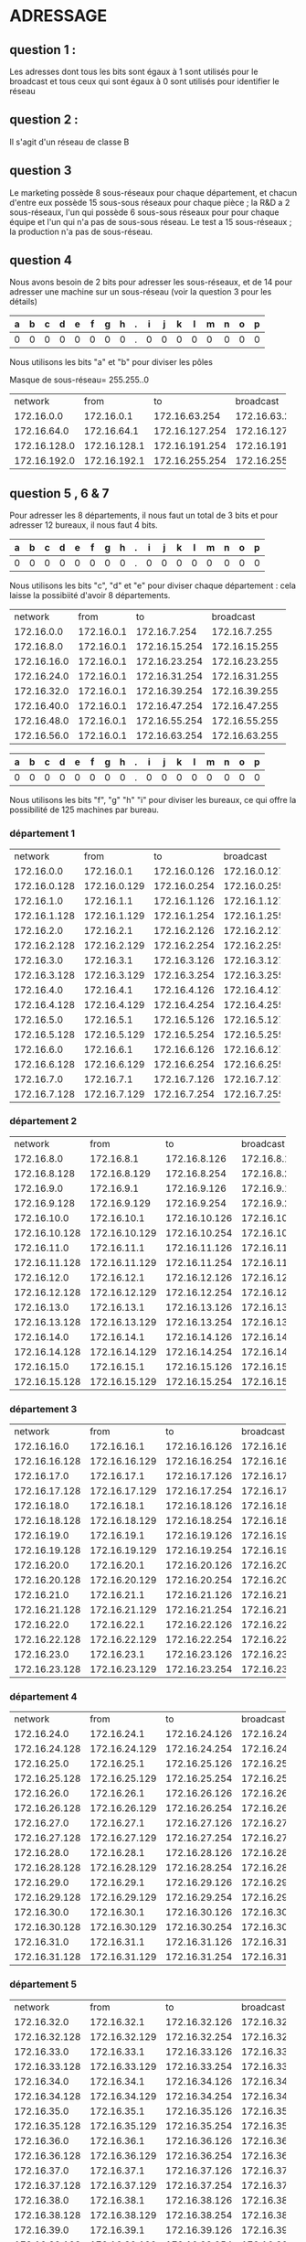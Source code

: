 * ADRESSAGE

** question 1 :

Les adresses dont tous les bits sont égaux à 1 sont utilisés pour le broadcast
et tous ceux qui sont égaux à 0 sont utilisés pour identifier le réseau



** question 2 :

Il s'agit d'un réseau de classe B


** question 3

Le marketing possède 8 sous-réseaux pour chaque département, et chacun d'entre eux
possède 15 sous-sous réseaux pour chaque pièce ;
la R&D a 2 sous-réseaux, l'un qui possède 6 sous-sous réseaux pour  pour chaque équipe et l'un qui n'a pas
de sous-sous réseau.
Le test a 15 sous-réseaux ;
la production n'a pas de sous-réseau.


** question 4
Nous avons besoin de 2 bits pour adresser les sous-réseaux, et de 14 pour adresser une
machine sur un sous-réseau (voir la question 3 pour les détails)



| a | b | c | d | e | f | g | h | . | i | j | k | l | m | n | o | p |
|---+---+---+---+---+---+---+---+---+---+---+---+---+---+---+---+---|
| 0 | 0 | 0 | 0 | 0 | 0 | 0 | 0 | . | 0 | 0 | 0 | 0 | 0 | 0 | 0 | 0 |

Nous utilisons les bits "a" et "b" pour diviser les pôles



Masque de sous-réseau= 255.255..0
+--------------+--------------+----------------+----------------+------------+
|      network |         from |             to |      broadcast | pole       |
+--------------+--------------+----------------+----------------+------------+
|   172.16.0.0 |   172.16.0.1 |  172.16.63.254 |  172.16.63.255 | Marketing  |
+--------------+--------------+----------------+----------------+------------+
|  172.16.64.0 |  172.16.64.1 | 172.16.127.254 | 172.16.127.255 | R and D    |
+--------------+--------------+----------------+----------------+------------+
| 172.16.128.0 | 172.16.128.1 | 172.16.191.254 | 172.16.191.255 | support    |
+--------------+--------------+----------------+----------------+------------+
| 172.16.192.0 | 172.16.192.1 | 172.16.255.254 | 172.16.255.255 | production |
+--------------+--------------+----------------+----------------+------------+


** question 5 , 6 & 7

Pour adresser les 8 départements, il nous faut un total de 3 bits et pour adresser
12 bureaux, il nous faut 4 bits.


| a | b | c | d | e | f | g | h | . | i | j | k | l | m | n | o | p |
|---+---+---+---+---+---+---+---+---+---+---+---+---+---+---+---+---|
| 0 | 0 | 0 | 0 | 0 | 0 | 0 | 0 | . | 0 | 0 | 0 | 0 | 0 | 0 | 0 | 0 |


Nous utilisons les bits "c", "d" et "e" pour diviser chaque département : cela laisse
la possibiité d'avoir 8 départements.



+-------------+------------+---------------+---------------+-------------+
|     network |       from |            to |     broadcast | departments |
+-------------+------------+---------------+---------------+-------------+
|  172.16.0.0 | 172.16.0.1 |  172.16.7.254 |  172.16.7.255 |           1 |
+-------------+------------+---------------+---------------+-------------+
|  172.16.8.0 | 172.16.0.1 | 172.16.15.254 | 172.16.15.255 |           2 |
+-------------+------------+---------------+---------------+-------------+
| 172.16.16.0 | 172.16.0.1 | 172.16.23.254 | 172.16.23.255 |           3 |
+-------------+------------+---------------+---------------+-------------+
| 172.16.24.0 | 172.16.0.1 | 172.16.31.254 | 172.16.31.255 |           4 |
+-------------+------------+---------------+---------------+-------------+
| 172.16.32.0 | 172.16.0.1 | 172.16.39.254 | 172.16.39.255 |           5 |
+-------------+------------+---------------+---------------+-------------+
| 172.16.40.0 | 172.16.0.1 | 172.16.47.254 | 172.16.47.255 |           6 |
+-------------+------------+---------------+---------------+-------------+
| 172.16.48.0 | 172.16.0.1 | 172.16.55.254 | 172.16.55.255 |           7 |
+-------------+------------+---------------+---------------+-------------+
| 172.16.56.0 | 172.16.0.1 | 172.16.63.254 | 172.16.63.255 |           8 |
+-------------+------------+---------------+---------------+-------------+




| a | b | c | d | e | f | g | h | . | i | j | k | l | m | n | o | p |
|---+---+---+---+---+---+---+---+---+---+---+---+---+---+---+---+---|
| 0 | 0 | 0 | 0 | 0 | 0 | 0 | 0 | . | 0 | 0 | 0 | 0 | 0 | 0 | 0 | 0 |


Nous utilisons les bits "f", "g" "h" "i" pour diviser les bureaux, ce qui
offre la possibilité de 125 machines par bureau.



*** département 1

+--------------+--------------+--------------+--------------+-------+
|      network |         from |           to |    broadcast | rooms |
+--------------+--------------+--------------+--------------+-------+
|   172.16.0.0 |   172.16.0.1 | 172.16.0.126 | 172.16.0.127 |     1 |
+--------------+--------------+--------------+--------------+-------+
| 172.16.0.128 | 172.16.0.129 | 172.16.0.254 | 172.16.0.255 |     2 |
+--------------+--------------+--------------+--------------+-------+
|   172.16.1.0 |   172.16.1.1 | 172.16.1.126 | 172.16.1.127 |     3 |
+--------------+--------------+--------------+--------------+-------+
| 172.16.1.128 | 172.16.1.129 | 172.16.1.254 | 172.16.1.255 |     4 |
+--------------+--------------+--------------+--------------+-------+
|   172.16.2.0 |   172.16.2.1 | 172.16.2.126 | 172.16.2.127 |     5 |
+--------------+--------------+--------------+--------------+-------+
| 172.16.2.128 | 172.16.2.129 | 172.16.2.254 | 172.16.2.255 |     6 |
+--------------+--------------+--------------+--------------+-------+
|   172.16.3.0 |   172.16.3.1 | 172.16.3.126 | 172.16.3.127 |     7 |
+--------------+--------------+--------------+--------------+-------+
| 172.16.3.128 | 172.16.3.129 | 172.16.3.254 | 172.16.3.255 |     8 |
+--------------+--------------+--------------+--------------+-------+
|   172.16.4.0 |   172.16.4.1 | 172.16.4.126 | 172.16.4.127 |     9 |
+--------------+--------------+--------------+--------------+-------+
| 172.16.4.128 | 172.16.4.129 | 172.16.4.254 | 172.16.4.255 |    10 |
+--------------+--------------+--------------+--------------+-------+
|   172.16.5.0 |   172.16.5.1 | 172.16.5.126 | 172.16.5.127 |    11 |
+--------------+--------------+--------------+--------------+-------+
| 172.16.5.128 | 172.16.5.129 | 172.16.5.254 | 172.16.5.255 |    12 |
+--------------+--------------+--------------+--------------+-------+
|   172.16.6.0 |   172.16.6.1 | 172.16.6.126 | 172.16.6.127 |    13 |
+--------------+--------------+--------------+--------------+-------+
| 172.16.6.128 | 172.16.6.129 | 172.16.6.254 | 172.16.6.255 |    14 |
+--------------+--------------+--------------+--------------+-------+
|   172.16.7.0 |   172.16.7.1 | 172.16.7.126 | 172.16.7.127 |    15 |
+--------------+--------------+--------------+--------------+-------+
| 172.16.7.128 | 172.16.7.129 | 172.16.7.254 | 172.16.7.255 |    16 |
+--------------+--------------+--------------+--------------+-------+

*** département 2

+---------------+---------------+---------------+---------------+-------+
|       network |          from |            to |     broadcast | rooms |
+---------------+---------------+---------------+---------------+-------+
|    172.16.8.0 |    172.16.8.1 |  172.16.8.126 |  172.16.8.127 |     1 |
+---------------+---------------+---------------+---------------+-------+
|  172.16.8.128 |  172.16.8.129 |  172.16.8.254 |  172.16.8.255 |     2 |
+---------------+---------------+---------------+---------------+-------+
|    172.16.9.0 |    172.16.9.1 |  172.16.9.126 |  172.16.9.127 |     3 |
+---------------+---------------+---------------+---------------+-------+
|  172.16.9.128 |  172.16.9.129 |  172.16.9.254 |  172.16.9.255 |     4 |
+---------------+---------------+---------------+---------------+-------+
|   172.16.10.0 |   172.16.10.1 | 172.16.10.126 | 172.16.10.127 |     5 |
+---------------+---------------+---------------+---------------+-------+
| 172.16.10.128 | 172.16.10.129 | 172.16.10.254 | 172.16.10.255 |     6 |
+---------------+---------------+---------------+---------------+-------+
|   172.16.11.0 |   172.16.11.1 | 172.16.11.126 | 172.16.11.127 |     7 |
+---------------+---------------+---------------+---------------+-------+
| 172.16.11.128 | 172.16.11.129 | 172.16.11.254 | 172.16.11.255 |     8 |
+---------------+---------------+---------------+---------------+-------+
|   172.16.12.0 |   172.16.12.1 | 172.16.12.126 | 172.16.12.127 |     9 |
+---------------+---------------+---------------+---------------+-------+
| 172.16.12.128 | 172.16.12.129 | 172.16.12.254 | 172.16.12.255 |    10 |
+---------------+---------------+---------------+---------------+-------+
|   172.16.13.0 |   172.16.13.1 | 172.16.13.126 | 172.16.13.127 |    11 |
+---------------+---------------+---------------+---------------+-------+
| 172.16.13.128 | 172.16.13.129 | 172.16.13.254 | 172.16.13.255 |    12 |
+---------------+---------------+---------------+---------------+-------+
|   172.16.14.0 |   172.16.14.1 | 172.16.14.126 | 172.16.14.127 |    13 |
+---------------+---------------+---------------+---------------+-------+
| 172.16.14.128 | 172.16.14.129 | 172.16.14.254 | 172.16.14.255 |    14 |
+---------------+---------------+---------------+---------------+-------+
|   172.16.15.0 |   172.16.15.1 | 172.16.15.126 | 172.16.15.127 |    15 |
+---------------+---------------+---------------+---------------+-------+
| 172.16.15.128 | 172.16.15.129 | 172.16.15.254 | 172.16.15.255 |    16 |
+---------------+---------------+---------------+---------------+-------+

*** département 3

+---------------+---------------+---------------+---------------+-------+
|       network |          from |            to |     broadcast | rooms |
+---------------+---------------+---------------+---------------+-------+
|   172.16.16.0 |   172.16.16.1 | 172.16.16.126 | 172.16.16.127 |     1 |
+---------------+---------------+---------------+---------------+-------+
| 172.16.16.128 | 172.16.16.129 | 172.16.16.254 | 172.16.16.255 |     2 |
+---------------+---------------+---------------+---------------+-------+
|   172.16.17.0 |   172.16.17.1 | 172.16.17.126 | 172.16.17.127 |     3 |
+---------------+---------------+---------------+---------------+-------+
| 172.16.17.128 | 172.16.17.129 | 172.16.17.254 | 172.16.17.255 |     4 |
+---------------+---------------+---------------+---------------+-------+
|   172.16.18.0 |   172.16.18.1 | 172.16.18.126 | 172.16.18.127 |     5 |
+---------------+---------------+---------------+---------------+-------+
| 172.16.18.128 | 172.16.18.129 | 172.16.18.254 | 172.16.18.255 |     6 |
+---------------+---------------+---------------+---------------+-------+
|   172.16.19.0 |   172.16.19.1 | 172.16.19.126 | 172.16.19.127 |     7 |
+---------------+---------------+---------------+---------------+-------+
| 172.16.19.128 | 172.16.19.129 | 172.16.19.254 | 172.16.19.255 |     8 |
+---------------+---------------+---------------+---------------+-------+
|   172.16.20.0 |   172.16.20.1 | 172.16.20.126 | 172.16.20.127 |     9 |
+---------------+---------------+---------------+---------------+-------+
| 172.16.20.128 | 172.16.20.129 | 172.16.20.254 | 172.16.20.255 |    10 |
+---------------+---------------+---------------+---------------+-------+
|   172.16.21.0 |   172.16.21.1 | 172.16.21.126 | 172.16.21.127 |    11 |
+---------------+---------------+---------------+---------------+-------+
| 172.16.21.128 | 172.16.21.129 | 172.16.21.254 | 172.16.21.255 |    12 |
+---------------+---------------+---------------+---------------+-------+
|   172.16.22.0 |   172.16.22.1 | 172.16.22.126 | 172.16.22.127 |    13 |
+---------------+---------------+---------------+---------------+-------+
| 172.16.22.128 | 172.16.22.129 | 172.16.22.254 | 172.16.22.255 |    14 |
+---------------+---------------+---------------+---------------+-------+
|   172.16.23.0 |   172.16.23.1 | 172.16.23.126 | 172.16.23.127 |    15 |
+---------------+---------------+---------------+---------------+-------+
| 172.16.23.128 | 172.16.23.129 | 172.16.23.254 | 172.16.23.255 |    16 |
+---------------+---------------+---------------+---------------+-------+

*** département 4

+---------------+---------------+---------------+---------------+-------+
|       network |          from |            to |     broadcast | rooms |
+---------------+---------------+---------------+---------------+-------+
|   172.16.24.0 |   172.16.24.1 | 172.16.24.126 | 172.16.24.127 |     1 |
+---------------+---------------+---------------+---------------+-------+
| 172.16.24.128 | 172.16.24.129 | 172.16.24.254 | 172.16.24.255 |     2 |
+---------------+---------------+---------------+---------------+-------+
|   172.16.25.0 |   172.16.25.1 | 172.16.25.126 | 172.16.25.127 |     3 |
+---------------+---------------+---------------+---------------+-------+
| 172.16.25.128 | 172.16.25.129 | 172.16.25.254 | 172.16.25.255 |     4 |
+---------------+---------------+---------------+---------------+-------+
|   172.16.26.0 |   172.16.26.1 | 172.16.26.126 | 172.16.26.127 |     5 |
+---------------+---------------+---------------+---------------+-------+
| 172.16.26.128 | 172.16.26.129 | 172.16.26.254 | 172.16.26.255 |     6 |
+---------------+---------------+---------------+---------------+-------+
|   172.16.27.0 |   172.16.27.1 | 172.16.27.126 | 172.16.27.127 |     7 |
+---------------+---------------+---------------+---------------+-------+
| 172.16.27.128 | 172.16.27.129 | 172.16.27.254 | 172.16.27.255 |     8 |
+---------------+---------------+---------------+---------------+-------+
|   172.16.28.0 |   172.16.28.1 | 172.16.28.126 | 172.16.28.127 |     9 |
+---------------+---------------+---------------+---------------+-------+
| 172.16.28.128 | 172.16.28.129 | 172.16.28.254 | 172.16.28.255 |    10 |
+---------------+---------------+---------------+---------------+-------+
|   172.16.29.0 |   172.16.29.1 | 172.16.29.126 | 172.16.29.127 |    11 |
+---------------+---------------+---------------+---------------+-------+
| 172.16.29.128 | 172.16.29.129 | 172.16.29.254 | 172.16.29.255 |    12 |
+---------------+---------------+---------------+---------------+-------+
|   172.16.30.0 |   172.16.30.1 | 172.16.30.126 | 172.16.30.127 |    13 |
+---------------+---------------+---------------+---------------+-------+
| 172.16.30.128 | 172.16.30.129 | 172.16.30.254 | 172.16.30.255 |    14 |
+---------------+---------------+---------------+---------------+-------+
|   172.16.31.0 |   172.16.31.1 | 172.16.31.126 | 172.16.31.127 |    15 |
+---------------+---------------+---------------+---------------+-------+
| 172.16.31.128 | 172.16.31.129 | 172.16.31.254 | 172.16.31.255 |    16 |
+---------------+---------------+---------------+---------------+-------+

*** département 5

+---------------+---------------+---------------+---------------+-------+
|       network |          from |            to |     broadcast | rooms |
+---------------+---------------+---------------+---------------+-------+
|   172.16.32.0 |   172.16.32.1 | 172.16.32.126 | 172.16.32.127 |     1 |
+---------------+---------------+---------------+---------------+-------+
| 172.16.32.128 | 172.16.32.129 | 172.16.32.254 | 172.16.32.255 |     2 |
+---------------+---------------+---------------+---------------+-------+
|   172.16.33.0 |   172.16.33.1 | 172.16.33.126 | 172.16.33.127 |     3 |
+---------------+---------------+---------------+---------------+-------+
| 172.16.33.128 | 172.16.33.129 | 172.16.33.254 | 172.16.33.255 |     4 |
+---------------+---------------+---------------+---------------+-------+
|   172.16.34.0 |   172.16.34.1 | 172.16.34.126 | 172.16.34.127 |     5 |
+---------------+---------------+---------------+---------------+-------+
| 172.16.34.128 | 172.16.34.129 | 172.16.34.254 | 172.16.34.255 |     6 |
+---------------+---------------+---------------+---------------+-------+
|   172.16.35.0 |   172.16.35.1 | 172.16.35.126 | 172.16.35.127 |     7 |
+---------------+---------------+---------------+---------------+-------+
| 172.16.35.128 | 172.16.35.129 | 172.16.35.254 | 172.16.35.255 |     8 |
+---------------+---------------+---------------+---------------+-------+
|   172.16.36.0 |   172.16.36.1 | 172.16.36.126 | 172.16.36.127 |     9 |
+---------------+---------------+---------------+---------------+-------+
| 172.16.36.128 | 172.16.36.129 | 172.16.36.254 | 172.16.36.255 |    10 |
+---------------+---------------+---------------+---------------+-------+
|   172.16.37.0 |   172.16.37.1 | 172.16.37.126 | 172.16.37.127 |    11 |
+---------------+---------------+---------------+---------------+-------+
| 172.16.37.128 | 172.16.37.129 | 172.16.37.254 | 172.16.37.255 |    12 |
+---------------+---------------+---------------+---------------+-------+
|   172.16.38.0 |   172.16.38.1 | 172.16.38.126 | 172.16.38.127 |    13 |
+---------------+---------------+---------------+---------------+-------+
| 172.16.38.128 | 172.16.38.129 | 172.16.38.254 | 172.16.38.255 |    14 |
+---------------+---------------+---------------+---------------+-------+
|   172.16.39.0 |   172.16.39.1 | 172.16.39.126 | 172.16.39.127 |    15 |
+---------------+---------------+---------------+---------------+-------+
| 172.16.39.128 | 172.16.39.129 | 172.16.39.254 | 172.16.39.255 |    16 |
+---------------+---------------+---------------+---------------+-------+

*** département 6

+---------------+---------------+---------------+---------------+-------+
|       network |          from |            to |     broadcast | rooms |
+---------------+---------------+---------------+---------------+-------+
|   172.16.40.0 |   172.16.40.1 | 172.16.40.126 | 172.16.40.127 |     1 |
+---------------+---------------+---------------+---------------+-------+
| 172.16.40.128 | 172.16.40.129 | 172.16.40.254 | 172.16.40.255 |     2 |
+---------------+---------------+---------------+---------------+-------+
|   172.16.41.0 |   172.16.41.1 | 172.16.41.126 | 172.16.41.127 |     3 |
+---------------+---------------+---------------+---------------+-------+
| 172.16.41.128 | 172.16.41.129 | 172.16.41.254 | 172.16.41.255 |     4 |
+---------------+---------------+---------------+---------------+-------+
|   172.16.42.0 |   172.16.42.1 | 172.16.42.126 | 172.16.42.127 |     5 |
+---------------+---------------+---------------+---------------+-------+
| 172.16.42.128 | 172.16.42.129 | 172.16.42.254 | 172.16.42.255 |     6 |
+---------------+---------------+---------------+---------------+-------+
|   172.16.43.0 |   172.16.43.1 | 172.16.43.126 | 172.16.43.127 |     7 |
+---------------+---------------+---------------+---------------+-------+
| 172.16.43.128 | 172.16.43.129 | 172.16.43.254 | 172.16.43.255 |     8 |
+---------------+---------------+---------------+---------------+-------+
|   172.16.44.0 |   172.16.44.1 | 172.16.44.126 | 172.16.44.127 |     9 |
+---------------+---------------+---------------+---------------+-------+
| 172.16.44.128 | 172.16.44.129 | 172.16.44.254 | 172.16.44.255 |    10 |
+---------------+---------------+---------------+---------------+-------+
|   172.16.45.0 |   172.16.45.1 | 172.16.45.126 | 172.16.45.127 |    11 |
+---------------+---------------+---------------+---------------+-------+
| 172.16.45.128 | 172.16.45.129 | 172.16.45.254 | 172.16.45.255 |    12 |
+---------------+---------------+---------------+---------------+-------+
|   172.16.46.0 |   172.16.46.1 | 172.16.46.126 | 172.16.46.127 |    13 |
+---------------+---------------+---------------+---------------+-------+
| 172.16.46.128 | 172.16.46.129 | 172.16.46.254 | 172.16.46.255 |    14 |
+---------------+---------------+---------------+---------------+-------+
|   172.16.47.0 |   172.16.47.1 | 172.16.47.126 | 172.16.47.127 |    15 |
+---------------+---------------+---------------+---------------+-------+
| 172.16.47.128 | 172.16.47.129 | 172.16.47.254 | 172.16.47.255 |    16 |
+---------------+---------------+---------------+---------------+-------+

*** département 7

+---------------+---------------+---------------+---------------+-------+
|       network |          from |            to |     broadcast | rooms |
+---------------+---------------+---------------+---------------+-------+
|   172.16.48.0 |   172.16.48.1 | 172.16.48.126 | 172.16.48.127 |     1 |
+---------------+---------------+---------------+---------------+-------+
| 172.16.48.128 | 172.16.48.129 | 172.16.48.254 | 172.16.48.255 |     2 |
+---------------+---------------+---------------+---------------+-------+
|   172.16.49.0 |   172.16.49.1 | 172.16.49.126 | 172.16.49.127 |     3 |
+---------------+---------------+---------------+---------------+-------+
| 172.16.49.128 | 172.16.49.129 | 172.16.49.254 | 172.16.49.255 |     4 |
+---------------+---------------+---------------+---------------+-------+
|   172.16.50.0 |   172.16.50.1 | 172.16.50.126 | 172.16.50.127 |     5 |
+---------------+---------------+---------------+---------------+-------+
| 172.16.50.128 | 172.16.50.129 | 172.16.50.254 | 172.16.50.255 |     6 |
+---------------+---------------+---------------+---------------+-------+
|   172.16.51.0 |   172.16.51.1 | 172.16.51.126 | 172.16.51.127 |     7 |
+---------------+---------------+---------------+---------------+-------+
| 172.16.51.128 | 172.16.51.129 | 172.16.51.254 | 172.16.51.255 |     8 |
+---------------+---------------+---------------+---------------+-------+
|   172.16.52.0 |   172.16.52.1 | 172.16.52.126 | 172.16.52.127 |     9 |
+---------------+---------------+---------------+---------------+-------+
| 172.16.52.128 | 172.16.52.129 | 172.16.52.254 | 172.16.52.255 |    10 |
+---------------+---------------+---------------+---------------+-------+
|   172.16.53.0 |   172.16.53.1 | 172.16.53.126 | 172.16.53.127 |    11 |
+---------------+---------------+---------------+---------------+-------+
| 172.16.53.128 | 172.16.53.129 | 172.16.53.254 | 172.16.53.255 |    12 |
+---------------+---------------+---------------+---------------+-------+
|   172.16.54.0 |   172.16.54.1 | 172.16.54.126 | 172.16.54.127 |    13 |
+---------------+---------------+---------------+---------------+-------+
| 172.16.54.128 | 172.16.54.129 | 172.16.54.254 | 172.16.54.255 |    14 |
+---------------+---------------+---------------+---------------+-------+
|   172.16.55.0 |   172.16.55.1 | 172.16.55.126 | 172.16.55.127 |    15 |
+---------------+---------------+---------------+---------------+-------+
| 172.16.55.128 | 172.16.55.129 | 172.16.55.254 | 172.16.55.255 |    16 |
+---------------+---------------+---------------+---------------+-------+

*** département 8

+---------------+---------------+---------------+---------------+-------+
|       network |          from |            to |     broadcast | rooms |
+---------------+---------------+---------------+---------------+-------+
|   172.16.df56.0 |   172.16.56.1 | 172.16.56.126 | 172.16.56.127 |     1 |
+---------------+---------------+---------------+---------------+-------+
| 172.16.56.128 | 172.16.56.129 | 172.16.56.254 | 172.16.56.255 |     2 |
+---------------+---------------+---------------+---------------+-------+
|   172.16.57.0 |   172.16.57.1 | 172.16.57.126 | 172.16.57.127 |     3 |
+---------------+---------------+---------------+---------------+-------+
| 172.16.57.128 | 172.16.57.129 | 172.16.57.254 | 172.16.57.255 |     4 |
+---------------+---------------+---------------+---------------+-------+
|   172.16.58.0 |   172.16.58.1 | 172.16.58.126 | 172.16.58.127 |     5 |
+---------------+---------------+---------------+---------------+-------+
| 172.16.58.128 | 172.16.58.129 | 172.16.58.254 | 172.16.58.255 |     6 |
+---------------+---------------+---------------+---------------+-------+
|   172.16.59.0 |   172.16.59.1 | 172.16.59.126 | 172.16.59.127 |     7 |
+---------------+---------------+---------------+---------------+-------+
| 172.16.59.128 | 172.16.59.129 | 172.16.59.254 | 172.16.59.255 |     8 |
+---------------+---------------+---------------+---------------+-------+
|   172.16.60.0 |   172.16.60.1 | 172.16.60.126 | 172.16.60.127 |     9 |
+---------------+---------------+---------------+---------------+-------+
| 172.16.60.128 | 172.16.60.129 | 172.16.60.254 | 172.16.60.255 |    10 |
+---------------+---------------+---------------+---------------+-------+
|   172.16.61.0 |   172.16.61.1 | 172.16.61.126 | 172.16.61.127 |    11 |
+---------------+---------------+---------------+---------------+-------+
| 172.16.61.128 | 172.16.61.129 | 172.16.61.254 | 172.16.61.255 |    12 |
+---------------+---------------+---------------+---------------+-------+
|   172.16.62.0 |   172.16.62.1 | 172.16.62.126 | 172.16.62.127 |    13 |
+---------------+---------------+---------------+---------------+-------+
| 172.16.62.128 | 172.16.62.129 | 172.16.62.254 | 172.16.62.255 |    14 |
+---------------+---------------+---------------+---------------+-------+
|   172.16.63.0 |   172.16.63.1 | 172.16.63.126 | 172.16.63.127 |    15 |
+---------------+---------------+---------------+---------------+-------+
| 172.16.63.128 | 172.16.63.129 | 172.16.63.254 | 172.16.63.255 |    16 |
+---------------+---------------+---------------+---------------+-------+


** question  8, 9, 10 R&D


| a | b | c | d | e | f | g | h | . | i | j | k | l | m | n | o | p |
|---+---+---+---+---+---+---+---+---+---+---+---+---+---+---+---+---|
| 0 | 0 | 0 | 0 | 0 | 0 | 0 | 0 | . | 0 | 0 | 0 | 0 | 0 | 0 | 0 | 0 |

Nous utilisons le bit "c" pour sub-diviser le réseau en deux (recherche,
espace de travail)


Tout d'abord nous effectuons la division pour la recherche et l'espace de travail
partagé.
+-------------+-------------+----------------+----------------+------------------+
|     network |        from |             to |      broadcast | departments      |
+-------------+-------------+----------------+----------------+------------------+
| 172.16.64.0 | 172.16.64.1 |  172.16.95.254 |  172.16.96.255 | research         |
+-------------+-------------+----------------+----------------+------------------+
| 172.16.96.0 | 172.16.96.1 | 172.16.127.254 | 172.16.127.255 | shared workspace |
+-------------+-------------+----------------+----------------+------------------+

La division d'équipe :


Nous utilisons les bits "d", "e", et "f" pour sub-diviser
les équipes de recherche


+-------------+-------------+---------------+---------------+-------+
|     network |        from |            to |     broadcast | teams |
+-------------+-------------+---------------+---------------+-------+
| 172.16.64.0 | 172.16.64.1 | 172.16.67.254 | 172.16.67.255 |     1 |
+-------------+-------------+---------------+---------------+-------+
| 172.16.68.0 | 172.16.68.1 | 172.16.71.254 | 172.16.71.255 |     2 |
+-------------+-------------+---------------+---------------+-------+
| 172.16.72.0 | 172.16.72.1 | 172.16.75.254 | 172.16.75.255 |     3 |
+-------------+-------------+---------------+---------------+-------+
| 172.16.76.0 | 172.16.76.1 | 172.16.79.254 | 172.16.79.255 |     4 |
+-------------+-------------+---------------+---------------+-------+
| 172.16.80.0 | 172.16.80.1 | 172.16.83.254 | 172.16.83.255 |     5 |
+-------------+-------------+---------------+---------------+-------+
| 172.16.84.0 | 172.16.84.1 | 172.16.87.254 | 172.16.87.255 |     6 |
+-------------+-------------+---------------+---------------+-------+
| 172.16.88.0 | 172.16.88.1 | 172.16.91.254 | 172.16.91.255 |     7 |
+-------------+-------------+---------------+---------------+-------+
| 172.16.92.0 | 172.16.92.1 | 172.16.95.254 | 172.16.95.255 |     8 |
+-------------+-------------+---------------+---------------+-------+


Et pour l'espace de travail, nous n'avons pas besoin de sub-division.



** question 8 , 9 , 10 Pole Test


| a | b | c | d | e | f | g | h | . | i | j | k | l | m | n | o | p |
|---+---+---+---+---+---+---+---+---+---+---+---+---+---+---+---+---|
| 0 | 0 | 0 | 0 | 0 | 0 | 0 | 0 | . | 0 | 0 | 0 | 0 | 0 | 0 | 0 | 0 |

Pour le pole test, nous utilisons les bits "c", "d", "e" et "f" pour sub-diviser
le réseau :


+--------------+--------------+----------------+----------------+------+
|      network |         from |             to |      broadcast | team |
+--------------+--------------+----------------+----------------+------+
| 172.16.128.0 | 172.16.128.1 | 172.16.131.254 | 172.16.131.255 |    1 |
+--------------+--------------+----------------+----------------+------+
| 172.16.132.0 | 172.16.132.1 | 172.16.135.254 | 172.16.135.255 |    2 |
+--------------+--------------+----------------+----------------+------+
| 172.16.136.0 | 172.16.136.1 | 172.16.139.254 | 172.16.139.255 |    3 |
+--------------+--------------+----------------+----------------+------+
| 172.16.140.0 | 172.16.140.1 | 172.16.143.254 | 172.16.143.255 |    4 |
+--------------+--------------+----------------+----------------+------+
| 172.16.144.0 | 172.16.144.1 | 172.16.147.254 | 172.16.147.255 |    5 |
+--------------+--------------+----------------+----------------+------+
| 172.16.148.0 | 172.16.148.1 | 172.16.151.254 | 172.16.151.255 |    6 |
+--------------+--------------+----------------+----------------+------+
| 172.16.152.0 | 172.16.152.1 | 172.16.155.254 | 172.16.155.255 |    7 |
+--------------+--------------+----------------+----------------+------+
| 172.16.156.0 | 172.16.156.1 | 172.16.159.254 | 172.16.159.255 |    8 |
+--------------+--------------+----------------+----------------+------+
| 172.16.160.0 | 172.16.160.1 | 172.16.163.254 | 172.16.163.255 |    9 |
+--------------+--------------+----------------+----------------+------+
| 172.16.164.0 | 172.16.164.1 | 172.16.167.254 | 172.16.167.255 |   10 |
+--------------+--------------+----------------+----------------+------+
| 172.16.168.0 | 172.16.168.1 | 172.16.171.254 | 172.16.171.255 |   11 |
+--------------+--------------+----------------+----------------+------+
| 172.16.172.0 | 172.16.172.1 | 172.16.175.254 | 172.16.175.255 |   12 |
+--------------+--------------+----------------+----------------+------+
| 172.16.176.0 | 172.16.176.1 | 172.16.179.254 | 172.16.179.255 |   13 |
+--------------+--------------+----------------+----------------+------+
| 172.16.180.0 | 172.16.180.1 | 172.16.183.254 | 172.16.183.255 |   14 |
+--------------+--------------+----------------+----------------+------+
| 172.16.184.0 | 172.16.184.1 | 172.16.187.254 | 172.16.187.255 |   15 |
+--------------+--------------+----------------+----------------+------+
| 172.16.188.0 | 172.16.188.1 | 172.16.191.254 | 172.16.191.255 |   16 |
+--------------+--------------+----------------+----------------+------+

** question 8 , 9 , 10 pole production

Pour la production, nous n'avons aucune sub-division, et donc la gamme des
IP est comme suit :


+--------------+--------------+----------------+----------------+
|      network |         from |             to |      broadcast |
+--------------+--------------+----------------+----------------+
| 172.16.192.0 | 172.16.192.1 | 172.16.255.254 | 172.16.255.255 |
+--------------+--------------+----------------+----------------+

* implementation

** question 1
for a start we prefer to use vlan to interconnect all teams as the cost of a router for each sub netwrok would be high

** question 3

Un LAN virtuel (VLAN) rend abstraite l'idée de LAN ; un VLAN pourrait comprendre un sous-ensemble des ports sur un swith unique ou des sous-ensembles
de ports sur des switches multiples. Par défaut, les systèmes sur un VLAN ne voient pas le trafic associé avec les systèmes sur d'autres VLANs dans le
même réseau.
Les VLAN permettent le regroupement logique de stations finales qui sont physiquement dispersées sur le réseau.



Lorsque les utilisateurs d'un VLAN déménagent dans un autre local physique, mais continuent à effectuer les mêmes fonctions dans leur travail, les stations
finales de ces utilisateurs n'ont pas besoind d'être reconfigurées. De même, si les utilisateurs changent de fonction, ils n'ont pas besoin de déménager
physiquement : changer l'affectation des stations physiques terminales du VLAN à celles de la nouvelle équipe rend accessible les ressources
locales pour la nouvelle équipe.
Les VLANs permettent d'éviter de déployer des routeurs pour contenir le trafic de broadcast.

Le flux de paquets est limité aux ports switch qui appartiennent à un VLAN.
Le confinement de domaines de broadcast à un réseau réduit significativement le trafic.




Arguments pour :
- flexibilité
- facilité de gestion
- indépendance de la couche physique
- performance
- sécurité
- coût

Arguments contre :
- limite de 4094
- complication managériale


** question 4

** question 5

Les VLANs sont plus adaptés lorsqu'il s'agit d'isoler chaque équipe.



** question 6
vlan database
vlan 10 name E1
vlan 20 name E2
vlan 30 name E3
vlan 40 name E4

** question 7
configure
inteface fastEthernet 1/0
switchport access vlan 10
switchport mode access
exit

inteface fastEthernet 1/1
switchport access vlan 20
switchport mode access
exit

inteface fastEthernet 1/2
switchport access vlan 30
switchport mode access
exit

inteface fastEthernet 1/3
switchport access vlan 40
switchport mode access
exit

** question 8

+--------------+--------------+----------------+----------------+------+
|      network |         from |             to |      broadcast | team |
+--------------+--------------+----------------+----------------+------+
| 172.16.128.0 | 172.16.128.1 | 172.16.131.254 | 172.16.131.255 |    1 |
+--------------+--------------+----------------+----------------+------+
| 172.16.132.0 | 172.16.132.1 | 172.16.135.254 | 172.16.135.255 |    2 |
+--------------+--------------+----------------+----------------+------+
| 172.16.136.0 | 172.16.136.1 | 172.16.139.254 | 172.16.139.255 |    3 |
+--------------+--------------+----------------+----------------+------+
| 172.16.140.0 | 172.16.140.1 | 172.16.143.254 | 172.16.143.255 |    4 |
+--------------+--------------+----------------+----------------+------+

** question 9

J'ai essayé de configurer un IP mais j'ai eu le message d'erreur:
IP addresses may not be configured on L2 links.

its switch not a router

** question 10
for all the pole test we need 16 ports as we are working with just 4 equipes we need 4

** question 11
configure
interface fastEthernet 1/4
switchport trunk encapsulation dot1q
switchport mode trunk
exit


** question 12
configurer
interface fastEthernet 0/0
interface fastEthernet 0/0.10
encapsulation dot1q 10
exit

interface fastEthernet 0/0.20
encapsulation dot1q 20
exit

interface fastEthernet 0/0.30
encapsulation dot1q 30
exit


interface fastEthernet 0/0.40
encapsulation dot1q 40
exit



** question 13



** question 14
configurer
interface fastethernet 0/0.10
ip address 172.16.128.1 255.255.252.0
no shutdown
exit

interface fastethernet 0/0.20
ip address 172.16.132.1 255.255.252.0
no shutdown
exit

interface fastethernet 0/0.30
ip address 172.16.136.1 255.255.252.0
no shutdown
exit

interface fastethernet 0/0.40
ip address 172.16.140.1 255.255.252.0
no shutdown
exit




** question 15

configure
interface fastEthernet 0/0
ip adress 172.16.128.2 255.255.252.0
no shutdown

** ..
.Alexander Danzer, alex@dnzr.name, 0770429883:

** Partie non réalisée

Comme les questions suivant la 14 dépendent du fait d'avoir un VLAN qui marche correctement, je n'ai pas réussi à en
créer un. Je n'ai donc pas pu continuer le travail.
